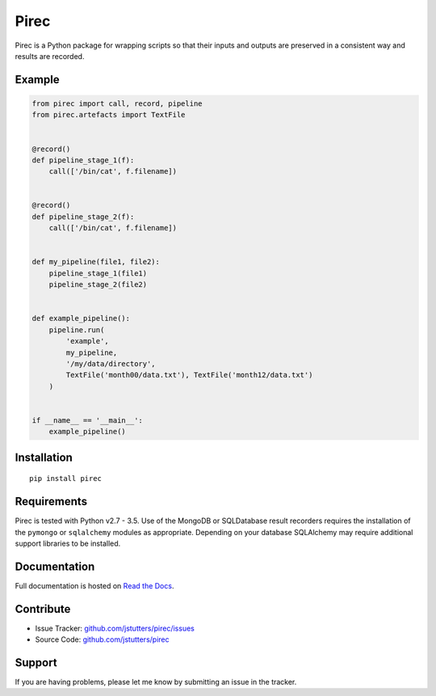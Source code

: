 ========
Pirec
========

.. image:: https://travis-ci.org/jstutters/pirec.svg?branch=master
 :target: https://travis-ci.org/jstutters/pirec
 :alt: Build Status

.. image:: https://readthedocs.org/projects/pirec/badge/?version=latest
 :target: http://pirec.readthedocs.org/en/latest/?badge=latest
 :alt: Documentation Status

Pirec is a Python package for wrapping scripts so that their inputs and
outputs are preserved in a consistent way and results are recorded.


Example
-------

.. code:: python

    from pirec import call, record, pipeline
    from pirec.artefacts import TextFile


    @record()
    def pipeline_stage_1(f):
        call(['/bin/cat', f.filename])


    @record()
    def pipeline_stage_2(f):
        call(['/bin/cat', f.filename])


    def my_pipeline(file1, file2):
        pipeline_stage_1(file1)
        pipeline_stage_2(file2)


    def example_pipeline():
        pipeline.run(
            'example',
            my_pipeline,
            '/my/data/directory',
            TextFile('month00/data.txt'), TextFile('month12/data.txt')
        )


    if __name__ == '__main__':
        example_pipeline()


Installation
------------

::
    
    pip install pirec


Requirements
------------

Pirec is tested with Python v2.7 - 3.5.  Use of the MongoDB or SQLDatabase
result recorders requires the installation of the ``pymongo`` or ``sqlalchemy``
modules as appropriate.  Depending on your database SQLAlchemy may require
additional support libraries to be installed.


Documentation
-------------

Full documentation is hosted on `Read the Docs <http://pirec.readthedocs.org>`_.


Contribute
----------

- Issue Tracker: `github.com/jstutters/pirec/issues <http://github.com/jstutters/pirec/issues>`_
- Source Code: `github.com/jstutters/pirec <http://github.com/jstutters/pirec>`_


Support
-------

If you are having problems, please let me know by submitting an issue in the tracker.
